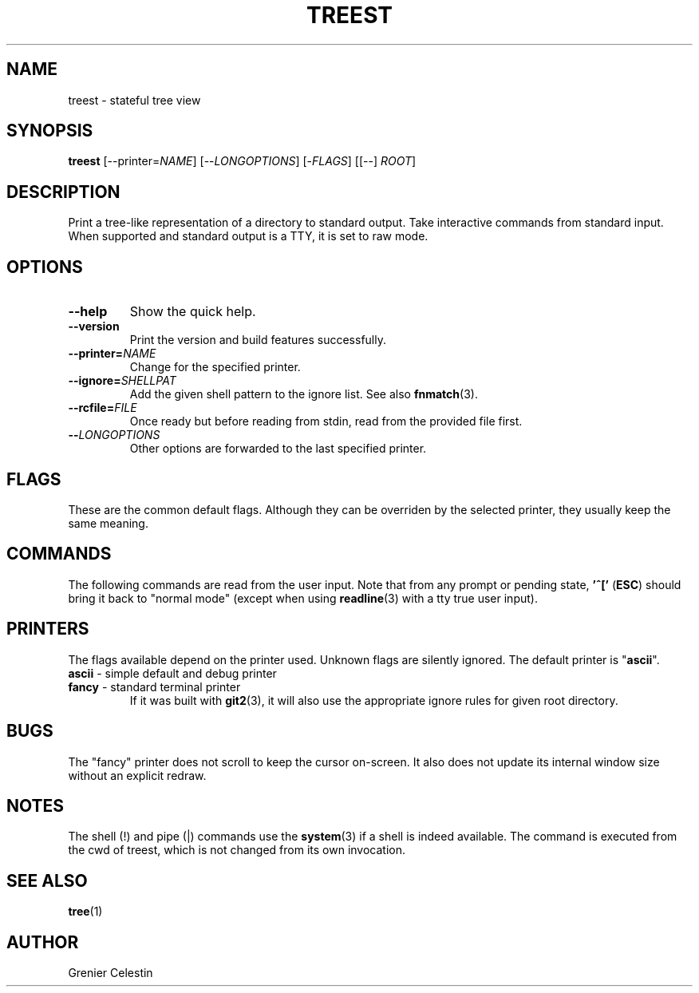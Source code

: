 .TH TREEST 1 treest-TREEST_VERSION

.SH NAME
treest \- stateful tree view

.SH SYNOPSIS
.B treest
[--printer=\fINAME\fR] [--\fILONGOPTIONS\fR] [-\fIFLAGS\fR]
[[--] \fIROOT\fR]

.SH DESCRIPTION
.PP
Print a tree-like representation of a directory to standard
output.  Take interactive commands from standard input.
When supported and standard output is a TTY, it is set to
raw mode.

.SH OPTIONS
.TP
\fB\-\-help
Show the quick help.
.TP
\fB\-\-version
Print the version and build features successfully.
.TP
\fB\-\-printer=\fINAME\fR
Change for the specified printer.
.TP
\fB\-\-ignore=\fISHELLPAT\fR
Add the given shell pattern to the ignore list.  See also
\fBfnmatch\fR(3).
.TP
\fB\-\-rcfile=\fIFILE\fR
Once ready but before reading from stdin, read from the
provided file first.
.TP
\fB\-\-\fILONGOPTIONS\fR
Other options are forwarded to the last specified printer.

.SH FLAGS
.PP
These are the common default flags.  Although they can be
overriden by the selected printer, they usually keep the
same meaning.
.TS
tab (@);
l lx.
-A@T{
do not ignore entries starting with . (except . and ..)
T}
-B@T{
do not list entries ending with ~
T}
-I@T{
toggle the filtering by ignored patterns
T}
-S@T{
sort by size
T}
-X@T{
sort by extension
T}
-c@T{
sort by ctime
T}
-d@T{
sort directories first
T}
-r@T{
reverse sorting order
T}
-t@T{
sort by mtime
T}
-u@T{
sort by atime
T}
-w@T{
toggle watch mode: watches are set on every unfolded
directories (see the \fBinotify(7)\fR)
T}
.TE

.SH COMMANDS
.PP
The following commands are read from the user input.
Note that from any prompt or pending state, \fB'^['\fR
(\fBESC\fR) should bring it back to "normal mode" (except
when using \fBreadline\fR(3) with a tty true user input).
.TS
tab (@);
l lx.
^C@T{
quit
T}
^H@T{
toggle the ignore global flag
T}
^L@T{
refresh the view
T}
^N@T{
go to the next visible node
T}
^P@T{
go to the previous visible node
T}
^R@T{
reload the directory at the cursor
T}
^Z@T{
suspend
T}
!@T{
execute a shell command, use {} for the full path at the cursor
T}
"@T{
fill or empty a register, use `?"` to see used registers content
T}
#@T{
(comment) ignore input until the end of line
T}
$@T{
find the next node which name ends with
T}
(@T{
run commands if
T}
)@T{
run commands ifnot
T}
-@T{
toggle a flag
T}
\.@T{
re-run the last command
T}
/@T{
find the next node which name contains
T}
:@T{
execute a printer command
T}
;@T{
refresh the view
T}
\= @T{
fold recursively at the cursor
T}
?@T{
print help for a given command
T}
C@T{
fold at the given path
T}
H@T{
fold at the cursor
T}
L@T{
unfold at the cursor
T}
N@T{
continue search backward
T}
O@T{
unfold at the given path
T}
Q@T{
quit with an exit code (by default indicating failure)
T}
[@T{
go to the parent's first child
T}
\\@T{
run a register as a sequence of commands
T}
]@T{
go to the parent's last child
T}
^@T{
find the next node which name starts with
T}
`@T{
go to the root
T}
c@T{
go to and fold at the given path
T}
h@T{
go to the parent directory
T}
j@T{
go to the next node
T}
k@T{
go to the previous node
T}
l@T{
go to the directory's first child (unfold if needed)
T}
n@T{
continue search forward
T}
o@T{
go to and unfold at the given path
T}
q@T{
quit
T}
{@T{
run commands while
T}
|@T{
pipe content into a shell command, use {} for the full path at the cursor
T}
}@T{
run commands whilenot
T}
~@T{
reload at the root (read the whole tree from file system)
T}
.TE

.SH PRINTERS
.PP
The flags available depend on the printer used.  Unknown
flags are silently ignored.  The default printer is
"\fBascii\fR".

.TP
\fBascii\fR - simple default and debug printer
.TS
tab (@);
l lx.
-F@T{
classify (append as decorator one of */=@|)
T}
-P@T{
show the node's relative path instead of only the name
T}
-h@T{
with -s, show sizes in a more human readable way
T}
-i@T{
show child count for directories and node index for child
T}
-l@T{
when the directory is from a link, show addresses
T}
-s@T{
show the size of files
T}
.TE

.TP
\fBfancy\fR - standard terminal printer
If it was built with \fBgit2\fR(3), it will also use the
appropriate ignore rules for given root directory.
.TS
tab (@);
l lx.
-C@T{
colorize the output
T}
-F@T{
classify (append as decorator one of */=@|)
T}
-T@T{
do not send terminal escape sequences (hiding cursor and
alternative screen buffer)
T}
-h@T{
with -s, show sizes in a more human readable way
T}
-j@T{
when a directory has a single child, show on the same line
T}
-q@T{
redraw after leaving the alternative buffer screen (ie.
'keep the tree when leaving')
T}
-s@T{
show the size of files
T}

^E@T{
forward one line
T}
^Y@T{
backward one line
T}
^D@T{
forward one half-window
T}
^U@T{
backward one half-window
T}
^F@T{
forward one window
T}
^B@T{
backward one window
T}
.TE

.SH BUGS
The "fancy" printer does not scroll to keep the cursor
on-screen.  It also does not update its internal window
size without an explicit redraw.

.SH NOTES
The shell (!) and pipe (|) commands use the
\fBsystem\fR(3) if a shell is indeed available.  The
command is executed from the cwd of treest, which is
not changed from its own invocation.

.SH "SEE ALSO"
.BR tree (1)

.SH AUTHOR
Grenier Celestin
